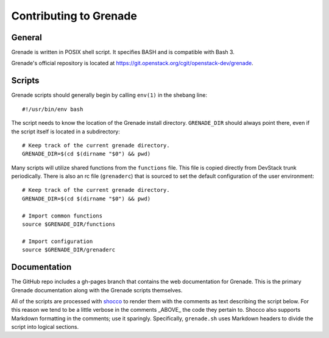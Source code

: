 Contributing to Grenade
=======================


General
-------

Grenade is written in POSIX shell script. It specifies BASH and is
compatible with Bash 3.

Grenade's official repository is located at
https://git.openstack.org/cgit/openstack-dev/grenade.


Scripts
-------

Grenade scripts should generally begin by calling ``env(1)`` in the shebang line::

    #!/usr/bin/env bash

The script needs to know the location of the Grenade install directory.
``GRENADE_DIR`` should always point there, even if the script itself is located in
a subdirectory::

    # Keep track of the current grenade directory.
    GRENADE_DIR=$(cd $(dirname "$0") && pwd)

Many scripts will utilize shared functions from the ``functions`` file.  This
file is copied directly from DevStack trunk periodically.  There is also an
rc file (``grenaderc``) that is sourced to set the default configuration of
the user environment::

    # Keep track of the current grenade directory.
    GRENADE_DIR=$(cd $(dirname "$0") && pwd)

    # Import common functions
    source $GRENADE_DIR/functions

    # Import configuration
    source $GRENADE_DIR/grenaderc


Documentation
-------------

The GitHub repo includes a gh-pages branch that contains the web documentation
for Grenade. This is the primary Grenade documentation along with the
Grenade scripts themselves.

All of the scripts are processed with shocco_ to render them with the comments
as text describing the script below.  For this reason we tend to be a little
verbose in the comments _ABOVE_ the code they pertain to.  Shocco also supports
Markdown formatting in the comments; use it sparingly.  Specifically, ``grenade.sh``
uses Markdown headers to divide the script into logical sections.

.. _shocco: https://rtomayko.github.io/shocco/
